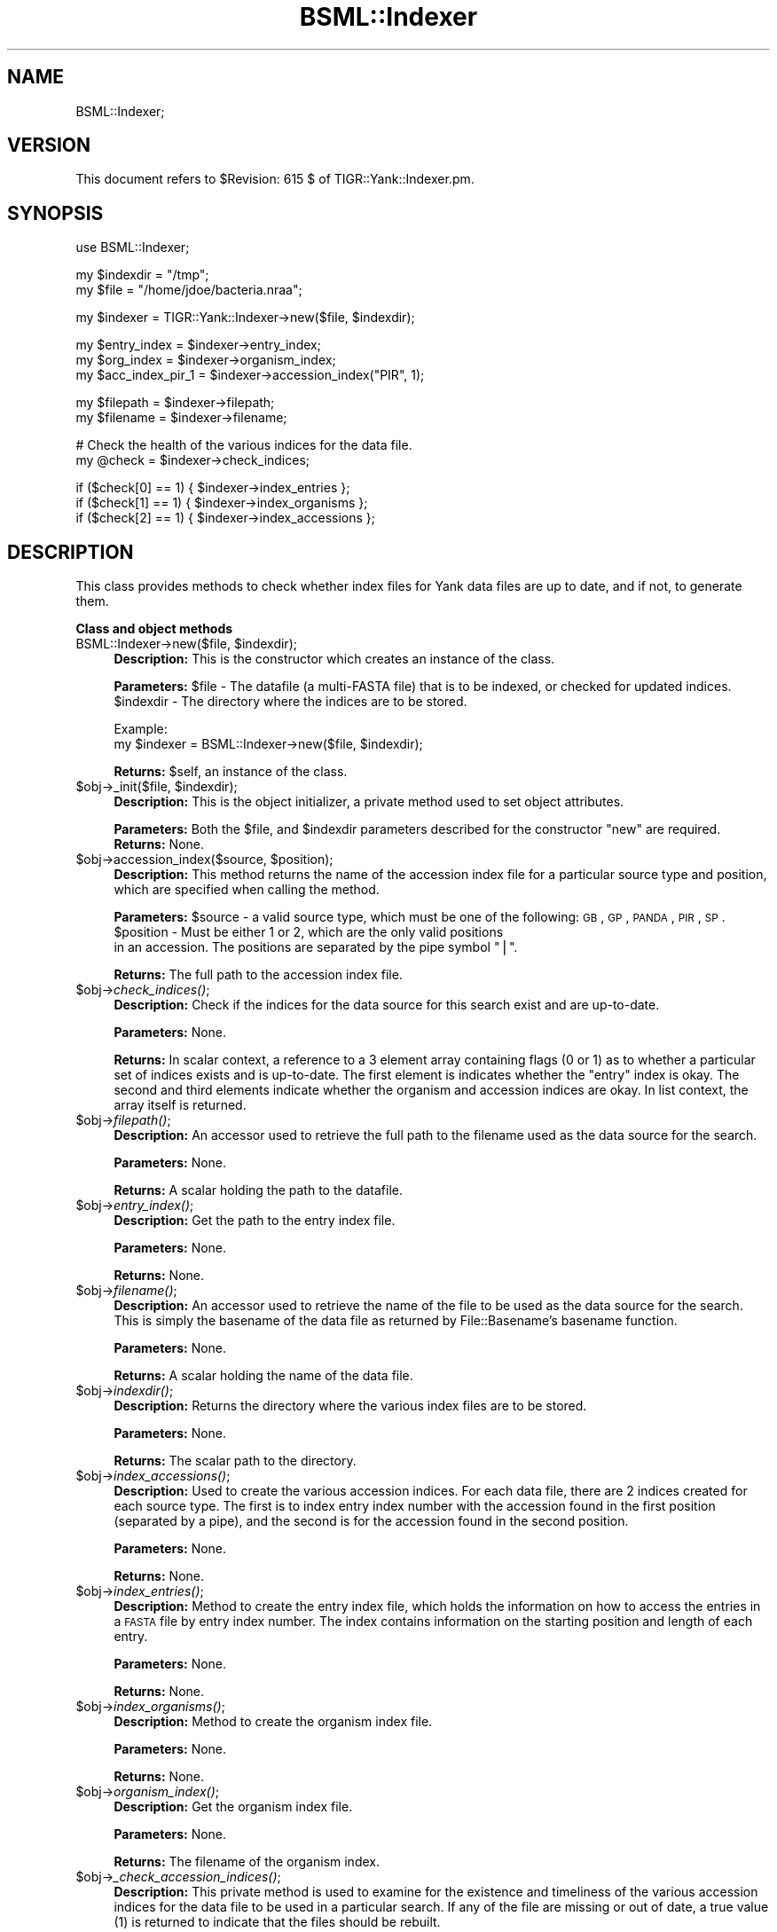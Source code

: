 .\" Automatically generated by Pod::Man v1.37, Pod::Parser v1.32
.\"
.\" Standard preamble:
.\" ========================================================================
.de Sh \" Subsection heading
.br
.if t .Sp
.ne 5
.PP
\fB\\$1\fR
.PP
..
.de Sp \" Vertical space (when we can't use .PP)
.if t .sp .5v
.if n .sp
..
.de Vb \" Begin verbatim text
.ft CW
.nf
.ne \\$1
..
.de Ve \" End verbatim text
.ft R
.fi
..
.\" Set up some character translations and predefined strings.  \*(-- will
.\" give an unbreakable dash, \*(PI will give pi, \*(L" will give a left
.\" double quote, and \*(R" will give a right double quote.  | will give a
.\" real vertical bar.  \*(C+ will give a nicer C++.  Capital omega is used to
.\" do unbreakable dashes and therefore won't be available.  \*(C` and \*(C'
.\" expand to `' in nroff, nothing in troff, for use with C<>.
.tr \(*W-|\(bv\*(Tr
.ds C+ C\v'-.1v'\h'-1p'\s-2+\h'-1p'+\s0\v'.1v'\h'-1p'
.ie n \{\
.    ds -- \(*W-
.    ds PI pi
.    if (\n(.H=4u)&(1m=24u) .ds -- \(*W\h'-12u'\(*W\h'-12u'-\" diablo 10 pitch
.    if (\n(.H=4u)&(1m=20u) .ds -- \(*W\h'-12u'\(*W\h'-8u'-\"  diablo 12 pitch
.    ds L" ""
.    ds R" ""
.    ds C` ""
.    ds C' ""
'br\}
.el\{\
.    ds -- \|\(em\|
.    ds PI \(*p
.    ds L" ``
.    ds R" ''
'br\}
.\"
.\" If the F register is turned on, we'll generate index entries on stderr for
.\" titles (.TH), headers (.SH), subsections (.Sh), items (.Ip), and index
.\" entries marked with X<> in POD.  Of course, you'll have to process the
.\" output yourself in some meaningful fashion.
.if \nF \{\
.    de IX
.    tm Index:\\$1\t\\n%\t"\\$2"
..
.    nr % 0
.    rr F
.\}
.\"
.\" For nroff, turn off justification.  Always turn off hyphenation; it makes
.\" way too many mistakes in technical documents.
.hy 0
.if n .na
.\"
.\" Accent mark definitions (@(#)ms.acc 1.5 88/02/08 SMI; from UCB 4.2).
.\" Fear.  Run.  Save yourself.  No user-serviceable parts.
.    \" fudge factors for nroff and troff
.if n \{\
.    ds #H 0
.    ds #V .8m
.    ds #F .3m
.    ds #[ \f1
.    ds #] \fP
.\}
.if t \{\
.    ds #H ((1u-(\\\\n(.fu%2u))*.13m)
.    ds #V .6m
.    ds #F 0
.    ds #[ \&
.    ds #] \&
.\}
.    \" simple accents for nroff and troff
.if n \{\
.    ds ' \&
.    ds ` \&
.    ds ^ \&
.    ds , \&
.    ds ~ ~
.    ds /
.\}
.if t \{\
.    ds ' \\k:\h'-(\\n(.wu*8/10-\*(#H)'\'\h"|\\n:u"
.    ds ` \\k:\h'-(\\n(.wu*8/10-\*(#H)'\`\h'|\\n:u'
.    ds ^ \\k:\h'-(\\n(.wu*10/11-\*(#H)'^\h'|\\n:u'
.    ds , \\k:\h'-(\\n(.wu*8/10)',\h'|\\n:u'
.    ds ~ \\k:\h'-(\\n(.wu-\*(#H-.1m)'~\h'|\\n:u'
.    ds / \\k:\h'-(\\n(.wu*8/10-\*(#H)'\z\(sl\h'|\\n:u'
.\}
.    \" troff and (daisy-wheel) nroff accents
.ds : \\k:\h'-(\\n(.wu*8/10-\*(#H+.1m+\*(#F)'\v'-\*(#V'\z.\h'.2m+\*(#F'.\h'|\\n:u'\v'\*(#V'
.ds 8 \h'\*(#H'\(*b\h'-\*(#H'
.ds o \\k:\h'-(\\n(.wu+\w'\(de'u-\*(#H)/2u'\v'-.3n'\*(#[\z\(de\v'.3n'\h'|\\n:u'\*(#]
.ds d- \h'\*(#H'\(pd\h'-\w'~'u'\v'-.25m'\f2\(hy\fP\v'.25m'\h'-\*(#H'
.ds D- D\\k:\h'-\w'D'u'\v'-.11m'\z\(hy\v'.11m'\h'|\\n:u'
.ds th \*(#[\v'.3m'\s+1I\s-1\v'-.3m'\h'-(\w'I'u*2/3)'\s-1o\s+1\*(#]
.ds Th \*(#[\s+2I\s-2\h'-\w'I'u*3/5'\v'-.3m'o\v'.3m'\*(#]
.ds ae a\h'-(\w'a'u*4/10)'e
.ds Ae A\h'-(\w'A'u*4/10)'E
.    \" corrections for vroff
.if v .ds ~ \\k:\h'-(\\n(.wu*9/10-\*(#H)'\s-2\u~\d\s+2\h'|\\n:u'
.if v .ds ^ \\k:\h'-(\\n(.wu*10/11-\*(#H)'\v'-.4m'^\v'.4m'\h'|\\n:u'
.    \" for low resolution devices (crt and lpr)
.if \n(.H>23 .if \n(.V>19 \
\{\
.    ds : e
.    ds 8 ss
.    ds o a
.    ds d- d\h'-1'\(ga
.    ds D- D\h'-1'\(hy
.    ds th \o'bp'
.    ds Th \o'LP'
.    ds ae ae
.    ds Ae AE
.\}
.rm #[ #] #H #V #F C
.\" ========================================================================
.\"
.IX Title "BSML::Indexer 3"
.TH BSML::Indexer 3 "2010-10-22" "perl v5.8.8" "User Contributed Perl Documentation"
.SH "NAME"
BSML::Indexer;
.SH "VERSION"
.IX Header "VERSION"
This document refers to \f(CW$Revision:\fR 615 $ of TIGR::Yank::Indexer.pm.
.SH "SYNOPSIS"
.IX Header "SYNOPSIS"
.Vb 1
\&  use BSML::Indexer;
.Ve
.PP
.Vb 2
\&  my $indexdir = "/tmp";
\&  my $file = "/home/jdoe/bacteria.nraa";
.Ve
.PP
.Vb 1
\&  my $indexer = TIGR::Yank::Indexer->new($file, $indexdir);
.Ve
.PP
.Vb 3
\&  my $entry_index = $indexer->entry_index;
\&  my $org_index = $indexer->organism_index;
\&  my $acc_index_pir_1 = $indexer->accession_index("PIR", 1);
.Ve
.PP
.Vb 2
\&  my $filepath = $indexer->filepath;
\&  my $filename = $indexer->filename;
.Ve
.PP
.Vb 2
\&  # Check the health of the various indices for the data file.
\&  my @check = $indexer->check_indices;
.Ve
.PP
.Vb 3
\&  if ($check[0] == 1) { $indexer->index_entries };
\&  if ($check[1] == 1) { $indexer->index_organisms };
\&  if ($check[2] == 1) { $indexer->index_accessions };
.Ve
.SH "DESCRIPTION"
.IX Header "DESCRIPTION"
This class provides methods to check whether index files for Yank data
files are up to date, and if not, to generate them.
.Sh "Class and object methods"
.IX Subsection "Class and object methods"
.ie n .IP "BSML::Indexer\->new($file, $indexdir);" 4
.el .IP "BSML::Indexer\->new($file, \f(CW$indexdir\fR);" 4
.IX Item "BSML::Indexer->new($file, $indexdir);"
\&\fBDescription:\fR This is the constructor which creates an instance
of the class.
.Sp
\&\fBParameters:\fR \f(CW$file\fR \- The datafile (a multi-FASTA file) that is
to be indexed, or checked for updated indices.
 \f(CW$indexdir\fR \- The directory where the indices are to be stored.
.Sp
.Vb 2
\& Example:
\& my $indexer = BSML::Indexer->new($file, $indexdir);
.Ve
.Sp
\&\fBReturns:\fR \f(CW$self\fR, an instance of the class.
.ie n .IP "$obj\->_init($file, $indexdir);" 4
.el .IP "$obj\->_init($file, \f(CW$indexdir\fR);" 4
.IX Item "$obj->_init($file, $indexdir);"
\&\fBDescription:\fR This is the object initializer, a private method used to set
object attributes.
.Sp
\&\fBParameters:\fR Both the \f(CW$file\fR, and \f(CW$indexdir\fR parameters described for the
constructor \*(L"new\*(R" are required.
\&\fBReturns:\fR None.
.ie n .IP "$obj\->accession_index($source, $position);" 4
.el .IP "$obj\->accession_index($source, \f(CW$position\fR);" 4
.IX Item "$obj->accession_index($source, $position);"
\&\fBDescription:\fR This method returns the name of the accession index file
for a particular source type and position, which are specified when calling
the method.
.Sp
\&\fBParameters:\fR \f(CW$source\fR \- a valid source type, which must be one of the
following: \s-1GB\s0, \s-1GP\s0, \s-1PANDA\s0, \s-1PIR\s0, \s-1SP\s0.
 \f(CW$position\fR \- Must be either 1 or 2, which are the only valid positions
 in an accession. The positions are separated by the pipe symbol \*(L"|\*(R".
.Sp
\&\fBReturns:\fR The full path to the accession index file.
.IP "$obj\->\fIcheck_indices()\fR;" 4
.IX Item "$obj->check_indices();"
\&\fBDescription:\fR Check if the indices for the data source for this search
exist and are up\-to\-date. 
.Sp
\&\fBParameters:\fR None.
.Sp
\&\fBReturns:\fR In scalar context, a reference to a 3 element array containing
flags (0 or 1) as to whether a particular set of indices exists and is
up\-to\-date.  The first element is indicates whether the \*(L"entry\*(R" index is okay.
The second and third elements indicate whether the organism and accession
indices are okay. In list context, the array itself is returned.
.IP "$obj\->\fIfilepath()\fR;" 4
.IX Item "$obj->filepath();"
\&\fBDescription:\fR An accessor used to retrieve the full path to the filename
used as the data source for the search.
.Sp
\&\fBParameters:\fR None.
.Sp
\&\fBReturns:\fR A scalar holding the path to the datafile.
.IP "$obj\->\fIentry_index()\fR;" 4
.IX Item "$obj->entry_index();"
\&\fBDescription:\fR Get the path to the entry index file.
.Sp
\&\fBParameters:\fR None.
.Sp
\&\fBReturns:\fR None.
.IP "$obj\->\fIfilename()\fR;" 4
.IX Item "$obj->filename();"
\&\fBDescription:\fR An accessor used to retrieve the name of the file
to be used as the data source for the search. This is simply the
basename of the data file as returned by File::Basename's basename
function.
.Sp
\&\fBParameters:\fR None.
.Sp
\&\fBReturns:\fR A scalar holding the name of the data file.
.IP "$obj\->\fIindexdir()\fR;" 4
.IX Item "$obj->indexdir();"
\&\fBDescription:\fR Returns the directory where the various index files are
to be stored.
.Sp
\&\fBParameters:\fR None.
.Sp
\&\fBReturns:\fR The scalar path to the directory.
.IP "$obj\->\fIindex_accessions()\fR;" 4
.IX Item "$obj->index_accessions();"
\&\fBDescription:\fR Used to create the various accession indices. For each
data file, there are 2 indices created for each source type. The first is 
to index entry index number with the accession found in the
first position (separated by a pipe), and the second is for the accession
found in the second position. 
.Sp
\&\fBParameters:\fR None. 
.Sp
\&\fBReturns:\fR None.
.IP "$obj\->\fIindex_entries()\fR;" 4
.IX Item "$obj->index_entries();"
\&\fBDescription:\fR Method to create the entry index file, which holds the
information on how to access the entries in a \s-1FASTA\s0 file by entry index
number. The index contains information on the starting position and length
of each entry.
.Sp
\&\fBParameters:\fR None.
.Sp
\&\fBReturns:\fR None.
.IP "$obj\->\fIindex_organisms()\fR;" 4
.IX Item "$obj->index_organisms();"
\&\fBDescription:\fR Method to create the organism index file.
.Sp
\&\fBParameters:\fR None. 
.Sp
\&\fBReturns:\fR None.
.IP "$obj\->\fIorganism_index()\fR;" 4
.IX Item "$obj->organism_index();"
\&\fBDescription:\fR Get the organism index file.
.Sp
\&\fBParameters:\fR None.
.Sp
\&\fBReturns:\fR The filename of the organism index.
.IP "$obj\->\fI_check_accession_indices()\fR;" 4
.IX Item "$obj->_check_accession_indices();"
\&\fBDescription:\fR This private method is used to examine for the existence and
timeliness of the various accession indices for the data file to be used in a
particular search. If any of the file are missing or out of date, a true value
(1) is returned to indicate that the files should be rebuilt.
.Sp
\&\fBParameters:\fR None.
.Sp
\&\fBReturns:\fR \f(CW$needs_acc_index\fR, a flag denoting whether the accession indices
need to be recreated.
.IP "$obj\->_make_indexdir;" 4
.IX Item "$obj->_make_indexdir;"
\&\fBDescription:\fR This private method is used to create the directory that
will hold the various index files if does not exist at the time the
indexing is initiated.
.Sp
\&\fBParameters:\fR None.
.Sp
\&\fBReturns:\fR None.
.SH "ENVIRONMENT"
.IX Header "ENVIRONMENT"
This module does not read or set any environment variables.
.SH "DIAGNOSTICS"
.IX Header "DIAGNOSTICS"
This module has a unit testing script in the Yank installation test
directory.
.SH "BUGS"
.IX Header "BUGS"
There are no known bugs at this time. Please contact the Antware team
at antware@tigr.org, or submit a bug report to bits.antware@tigr.org
if you discover one.
.SH "SEE ALSO"
.IX Header "SEE ALSO"
.Vb 5
\& CDB_File - The platform independent database file format.
\& Data::Dumper - To print data structures.
\& File::Basename - To help determine index filenames and locations.
\& File::Path - For the mkpath function, to create missing directories.
\& Log::Log4perl - For logging messages and debugging.
.Ve
.SH "AUTHOR(S)"
.IX Header "AUTHOR(S)"
.Vb 3
\& The Institute for Genomic Research
\& 9712 Medical Center Drive
\& Rockville, MD 20850
.Ve
.SH "COPYRIGHT"
.IX Header "COPYRIGHT"
Copyright (c) 2003, The Institute for Genomic Research. All Rights Reserved.
